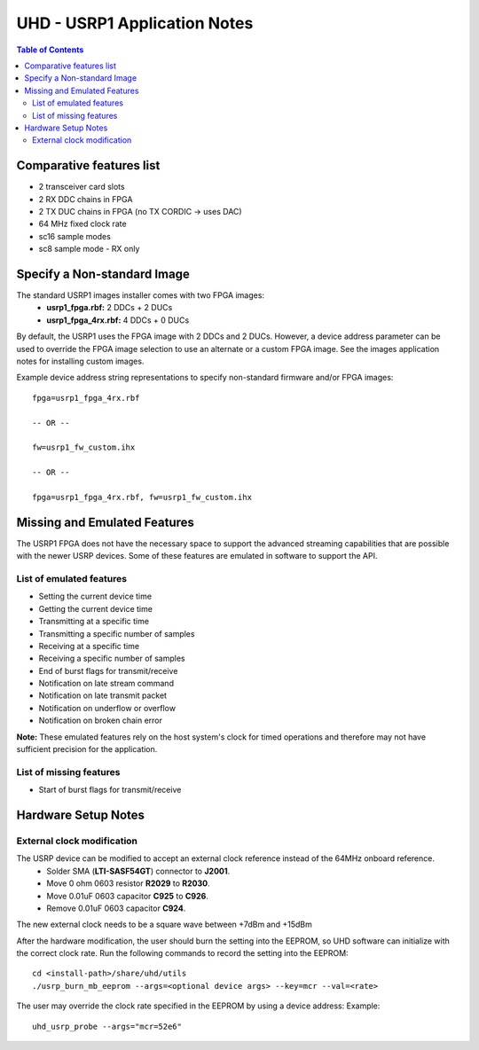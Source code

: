 ========================================================================
UHD - USRP1 Application Notes
========================================================================

.. contents:: Table of Contents

------------------------------------------------------------------------
Comparative features list
------------------------------------------------------------------------

* 2 transceiver card slots
* 2 RX DDC chains in FPGA
* 2 TX DUC chains in FPGA (no TX CORDIC -> uses DAC)
* 64 MHz fixed clock rate
* sc16 sample modes
* sc8 sample mode - RX only

------------------------------------------------------------------------
Specify a Non-standard Image
------------------------------------------------------------------------
The standard USRP1 images installer comes with two FPGA images:
 * **usrp1_fpga.rbf:** 2 DDCs + 2 DUCs
 * **usrp1_fpga_4rx.rbf:** 4 DDCs + 0 DUCs

By default, the USRP1 uses the FPGA image with 2 DDCs and 2 DUCs.
However, a device address parameter can be used to override
the FPGA image selection to use an alternate or a custom FPGA image.
See the images application notes for installing custom images.

Example device address string representations to specify non-standard firmware and/or FPGA images:

::

    fpga=usrp1_fpga_4rx.rbf

    -- OR --

    fw=usrp1_fw_custom.ihx

    -- OR --

    fpga=usrp1_fpga_4rx.rbf, fw=usrp1_fw_custom.ihx

------------------------------------------------------------------------
Missing and Emulated Features
------------------------------------------------------------------------
The USRP1 FPGA does not have the necessary space to support the advanced
streaming capabilities that are possible with the newer USRP devices.
Some of these features are emulated in software to support the API.

^^^^^^^^^^^^^^^^^^^^^^^^^^^^^^^^^^^^
List of emulated features
^^^^^^^^^^^^^^^^^^^^^^^^^^^^^^^^^^^^
* Setting the current device time
* Getting the current device time
* Transmitting at a specific time
* Transmitting a specific number of samples
* Receiving at a specific time
* Receiving a specific number of samples
* End of burst flags for transmit/receive
* Notification on late stream command
* Notification on late transmit packet
* Notification on underflow or overflow
* Notification on broken chain error

**Note:**
These emulated features rely on the host system's clock for timed operations
and therefore may not have sufficient precision for the application.

^^^^^^^^^^^^^^^^^^^^^^^^^^^^^^^^^^^^
List of missing features
^^^^^^^^^^^^^^^^^^^^^^^^^^^^^^^^^^^^
* Start of burst flags for transmit/receive

------------------------------------------------------------------------
Hardware Setup Notes
------------------------------------------------------------------------

^^^^^^^^^^^^^^^^^^^^^^^^^^^^^^^^^^^^
External clock modification
^^^^^^^^^^^^^^^^^^^^^^^^^^^^^^^^^^^^
The USRP device can be modified to accept an external clock reference instead of the 64MHz onboard reference.
 * Solder SMA (**LTI-SASF54GT**) connector to **J2001**.
 * Move 0 ohm 0603 resistor **R2029** to **R2030**.
 * Move 0.01uF 0603 capacitor **C925** to **C926**.
 * Remove 0.01uF 0603 capacitor **C924**.

The new external clock needs to be a square wave between +7dBm and +15dBm

After the hardware modification,
the user should burn the setting into the EEPROM,
so UHD software can initialize with the correct clock rate.
Run the following commands to record the setting into the EEPROM:
::

    cd <install-path>/share/uhd/utils
    ./usrp_burn_mb_eeprom --args=<optional device args> --key=mcr --val=<rate>

The user may override the clock rate specified in the EEPROM by using a device address:
Example:
::

    uhd_usrp_probe --args="mcr=52e6"
